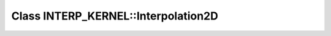 Class INTERP_KERNEL::Interpolation2D
====================================

.. doxygenclass:: INTERP_KERNEL::Interpolation2D
